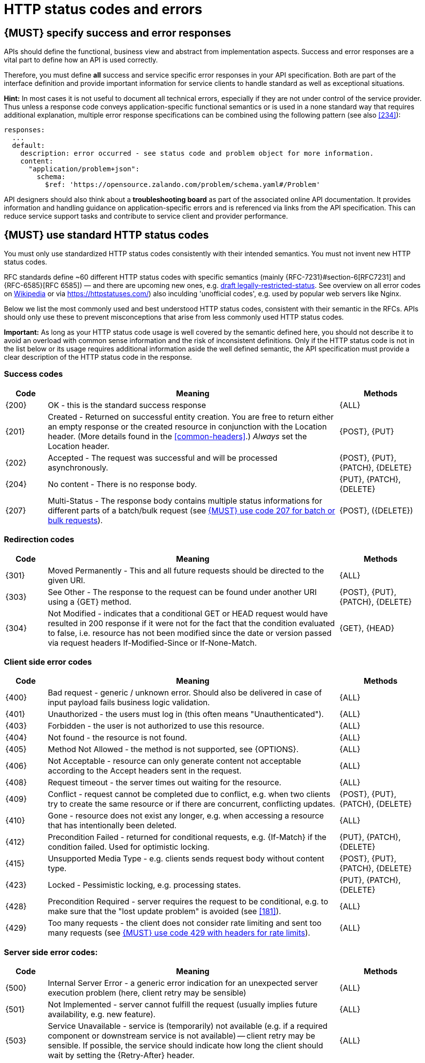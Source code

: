 [[http-status-codes-and-errors]]
= HTTP status codes and errors


[#151]
== {MUST} specify success and error responses

APIs should define the functional, business view and abstract from
implementation aspects. Success and error responses are a vital part to
define how an API is used correctly.

Therefore, you must define **all** success and service specific error
responses in your API specification. Both are part of the interface definition
and provide important information for service clients to handle standard as
well as exceptional situations. 


**Hint:** In most cases it is not useful to document all technical errors,
especially if they are not under control of the service provider. Thus unless
a response code conveys application-specific functional semantics or is used
in a none standard way that requires additional explanation, multiple error
response specifications can be combined using the following pattern
(see also <<#234>>):

[source,yaml]
----
responses:
  ...
  default:
    description: error occurred - see status code and problem object for more information.
    content:
      "application/problem+json":
        schema:
          $ref: 'https://opensource.zalando.com/problem/schema.yaml#/Problem'
----

API designers should also think about a **troubleshooting board** as part of
the associated online API documentation. It provides information and handling
guidance on application-specific errors and is referenced via links from the
API specification. This can reduce service support tasks and contribute to
service client and provider performance.


[#150]
== {MUST} use standard HTTP status codes

You must only use standardized HTTP status codes consistently with their
intended semantics. You must not invent new HTTP status codes.

RFC standards define ~60 different HTTP status codes with specific semantics 
(mainly {RFC-7231}#section-6[RFC7231] and {RFC-6585}[RFC 6585]) — and there
are upcoming new ones, e.g.
https://tools.ietf.org/html/draft-tbray-http-legally-restricted-status-05[draft
legally-restricted-status]. See overview on all error codes on
https://en.wikipedia.org/wiki/List_of_HTTP_status_codes[Wikipedia] or
via https://httpstatuses.com/) also inculding 'unofficial codes', e.g. used
by popular web servers like Nginx.

Below we list the most commonly used and best understood HTTP status codes,
consistent with their semantic in the RFCs. APIs should only use these to
prevent misconceptions that arise from less commonly used HTTP status codes.

**Important:** As long as your HTTP status code usage is well covered by the
semantic defined here, you should not describe it to avoid an overload with
common sense information and the risk of inconsistent definitions. Only if the
HTTP status code is not in the list below or its usage requires additional
information aside the well defined semantic, the API specification must provide
a clear description of the HTTP status code in the response.


[[success-codes]]
=== Success codes

[cols="10%,70%,20%",options="header",]
|=======================================================================
|Code |Meaning |Methods
|[[status-code-200]]{200}|
OK - this is the standard success response
|{ALL}

|[[status-code-201]]{201}|
Created - Returned on successful entity creation. You are
free to return either an empty response or the created resource in conjunction
with the Location header. (More details found in the <<common-headers>>.)
_Always_ set the Location header.
|{POST}, {PUT}

|[[status-code-202]]{202}|
Accepted - The request was successful and will be processed asynchronously.
|{POST}, {PUT}, {PATCH}, {DELETE}

|[[status-code-204]]{204}|
No content - There is no response body.
|{PUT}, {PATCH}, {DELETE}

|[[status-code-207]]{207}|
Multi-Status - The response body contains multiple status informations for
different parts of a batch/bulk request (see <<152>>).
|{POST}, ({DELETE})
|=======================================================================


[[redirection-codes]]
=== Redirection codes

[cols="10%,70%,20%",options="header",]
|=======================================================================
|Code |Meaning |Methods
|[[status-code-301]]{301}|
Moved Permanently - This and all future requests should be directed to the
given URI.
|{ALL}

|[[status-code-303]]{303}|
See Other - The response to the request can be found under another URI using a
{GET} method.
|{POST}, {PUT}, {PATCH}, {DELETE}

|[[status-code-304]]{304}|
Not Modified - indicates that a conditional GET or HEAD request would have 
resulted in 200 response if it were not for the fact that the condition evaluated 
to false, i.e. resource has not been modified since the date or version passed
via request headers If-Modified-Since or If-None-Match.
|{GET}, {HEAD}
|=======================================================================


[[client-side-error-codes]]
=== Client side error codes

[cols="10%,70%,20%",options="header",]
|=======================================================================
|Code |Meaning |Methods
|[[status-code-400]]{400}|
Bad request - generic / unknown error.  Should also be delivered in case of
input payload fails business logic validation.
|{ALL}

|[[status-code-401]]{401}|
Unauthorized - the users must log in (this often means "Unauthenticated").
|{ALL}

|[[status-code-403]]{403}|
Forbidden - the user is not authorized to use this resource.
|{ALL}

|[[status-code-404]]{404}|
Not found - the resource is not found.
|{ALL}

|[[status-code-405]]{405}|
Method Not Allowed - the method is not supported, see {OPTIONS}.
|{ALL}

|[[status-code-406]]{406}|
Not Acceptable - resource can only generate content not acceptable according
to the Accept headers sent in the request.
|{ALL}

|[[status-code-408]]{408}|
Request timeout - the server times out waiting for the resource.
|{ALL}

|[[status-code-409]]{409}|
Conflict - request cannot be completed due to conflict, e.g. when two clients
try to create the same resource or if there are concurrent, conflicting updates.
|{POST}, {PUT}, {PATCH}, {DELETE}

|[[status-code-410]]{410}|
Gone - resource does not exist any longer, e.g. when accessing a
resource that has intentionally been deleted.
|{ALL}

|[[status-code-412]]{412}|
Precondition Failed - returned for conditional requests, e.g. {If-Match} if the
condition failed. Used for optimistic locking.
|{PUT}, {PATCH}, {DELETE}

|[[status-code-415]]{415}|
Unsupported Media Type - e.g. clients sends request body without content type.
|{POST}, {PUT}, {PATCH}, {DELETE}

|[[status-code-423]]{423}|
Locked - Pessimistic locking, e.g. processing states.
|{PUT}, {PATCH}, {DELETE}

|[[status-code-428]]{428}|
Precondition Required - server requires the request to be conditional, e.g. to
make sure that the "lost update problem" is avoided (see <<181>>).
|{ALL}

|[[status-code-429]]{429}|
Too many requests - the client does not consider rate limiting and sent too
many requests (see <<153>>).
|{ALL}
|=======================================================================


[[server-side-error-codes]]
=== Server side error codes:

[cols="10%,70%,20%",options="header",]
|=======================================================================
|Code |Meaning |Methods
|[[status-code-500]]{500}|
Internal Server Error - a generic error indication for an unexpected server
execution problem (here, client retry may be sensible)
|{ALL}

|[[status-code-501]]{501}|
Not Implemented - server cannot fulfill the request (usually implies future
availability, e.g. new feature).
|{ALL}

|[[status-code-503]]{503}|
Service Unavailable - service is (temporarily) not available (e.g. if a
required component or downstream service is not available) -- client retry may
be sensible. If possible, the service should indicate how long the client
should wait by setting the {Retry-After} header.
|{ALL}
|=======================================================================


[#220]
== {MUST} use most specific HTTP status codes

You must use the most specific HTTP status code when returning information 
about your request processing status or error situations.


[#152]
== {MUST} use code 207 for batch or bulk requests

Some APIs are required to provide either _batch_ or _bulk_ requests using
{POST} for performance reasons, i.e. for communication and processing
efficiency. In this case services may be in need to signal multiple response
codes for each part of an batch or bulk request. As HTTP does not provide
proper guidance for handling batch/bulk requests and responses, we herewith
define the following approach:

* A batch or bulk request *always* responds with HTTP status code {207}
  unless a non-item-specific failure occurs.

* A batch or bulk request *may* return {4xx}/{5xx} status codes, if the
  failure is non-item-specific and cannot be restricted to individual items of
  the batch or bulk request, e.g. in case of overload situations or general
  service failures.

* A batch or bulk response with status code {207} *always* returns as payload
  a multi-status response containing item specific status and/or monitoring
  information for each part of the batch or bulk request.

**Note:** These rules apply _even in the case_ that processing of all
individual parts _fail_ or each part is executed _asynchronously_!

The rules are intended to allow clients to act on batch and bulk responses in
a consistent way by inspecting the individual results. We explicitly reject
the option to apply {200} for a completely successful batch as proposed in
Nakadi's https://nakadi.io/manual.html#/event-types/name/events_post[`POST
/event-types/{name}/events`] as short cut without inspecting the result, as we
want to avoid  risks and expect clients to handle partial
batch failures anyway.

The bulk or batch response may look as follows:

[source,yaml]
----
BatchOrBulkResponse:
  description: batch response object.
  type: object
  properties:
    items:
      type: array
      items:
        type: object
        properties:
          id:
            description: Identifier of batch or bulk request item.
            type: string
          status:
            description: >
              Response status value. A number or extensible enum describing
              the execution status of the batch or bulk request items.
            type: string
            x-extensible-enum: [...] 
          description:
            description: >
              Human readable status description and containing additional
              context information about failures etc.
            type: string
        required: [id, status]
----

*Note*: while a _batch_ defines a collection of requests triggering
independent processes, a _bulk_ defines a collection of independent
resources created or updated together in one request. With respect to
response processing this distinction normally does not matter.


[#153]
== {MUST} use code 429 with headers for rate limits

APIs that wish to manage the request rate of clients must use the {429} (Too
Many Requests) response code, if the client exceeded the request rate (see
{RFC-6585}[RFC 6585]). Such responses must also contain header information
providing further details to the client. There are two approaches a service
can take for header information:

* Return a {Retry-After} header indicating how long the client ought to wait
  before making a follow-up request. The Retry-After header can contain a HTTP
  date value to retry after or the number of seconds to delay. Either is
  acceptable but APIs should prefer to use a delay in seconds.
* Return a trio of `X-RateLimit` headers. These headers (described below) allow
  a server to express a service level in the form of a number of allowing
  requests within a given window of time and when the window is reset.

The `X-RateLimit` headers are:

* `X-RateLimit-Limit`: The maximum number of requests that the client is
  allowed to make in this window.
* `X-RateLimit-Remaining`: The number of requests allowed in the current
  window.
* `X-RateLimit-Reset`: The relative time in seconds when the rate limit window
  will be reset. **Beware** that this is different to Github and Twitter's
  usage of a header with the same name which is using UTC epoch seconds
  instead.

The reason to allow both approaches is that APIs can have different
needs. Retry-After is often sufficient for general load handling and
request throttling scenarios and notably, does not strictly require the
concept of a calling entity such as a tenant or named account. In turn
this allows resource owners to minimise the amount of state they have to
carry with respect to client requests. The 'X-RateLimit' headers are
suitable for scenarios where clients are associated with pre-existing
account or tenancy structures. 'X-RateLimit' headers are generally
returned on every request and not just on a 429, which implies the
service implementing the API is carrying sufficient state to track the
number of requests made within a given window for each named entity.


[#176]
== {MUST} use problem JSON

{RFC-7807}[RFC 7807] defines a Problem JSON object and  the media type
`application/problem+json`. Operations should return it (together with a
suitable status code) when any problem occurred during processing and you can
give more details than the status code itself can supply, whether it be caused
by the client or the server (i.e. both for {4xx} or {5xx} error codes).

The Open API schema definition of the Problem JSON object can be found
https://zalando.github.io/problem/schema.yaml[on github]. You can
reference it by using:

[source,yaml]
----
responses:
  503:
    description: Service Unavailable
    content:
      "application/problem+json":
        schema:
          $ref: 'https://opensource.zalando.com/problem/schema.yaml#/Problem'
----

You may define custom problem types as extensions of the Problem JSON object
if your API needs to return specific, additional and detailed error information.

Problem `type` identifiers in our APIs are not meant to be resolved.
The RFC encourages that custom problem types are URI references that point to human-readable documentation, **but** we deliberately decided against that. URLs tend to be fragile and not very stable over a longer period. Hosting documentation often requires to bind to a specific tool or have DNS records that contain volatile organization structures, e.g. team names. Another reason is that all the important parts of an API must be documented using <<101, OpenAPI>> anyway.

In order to stay compatible the proposed pattern for custom problem types is to use https://tools.ietf.org/html/rfc3986#section-4.1[relative URI references]:

* `/problems/out-of-stock`
* `/problems/insufficient-funds`
* `/problems/user-deactivated`

Examples of problem types that **do not** satisfy our criteria:

* `https://docs.team.company.org/out-of-stock`
* `https://en.wikipedia.org/wiki/Stockout`
* `http://www.businessdictionary.com/definition/stockout.html`


**Hint** for backward compatibility: A previous version of this guideline
(before the publication of {RFC-7807}[RFC 7807] and the registration of the
media type) told to return custom variant of the media type
`application/x.problem+json`. Servers for APIs defined before this change
should pay attention to the `Accept` header sent by the client and set the
`Content-Type` header of the problem response correspondingly. Clients of such
APIs should accept both media types.


[#177]
== {MUST} not expose stack traces

Stack traces contain implementation details that are not part of an API,
and on which clients should never rely. Moreover, stack traces can leak
sensitive information that partners and third parties are not allowed to
receive and may disclose insights about vulnerabilities to attackers.
